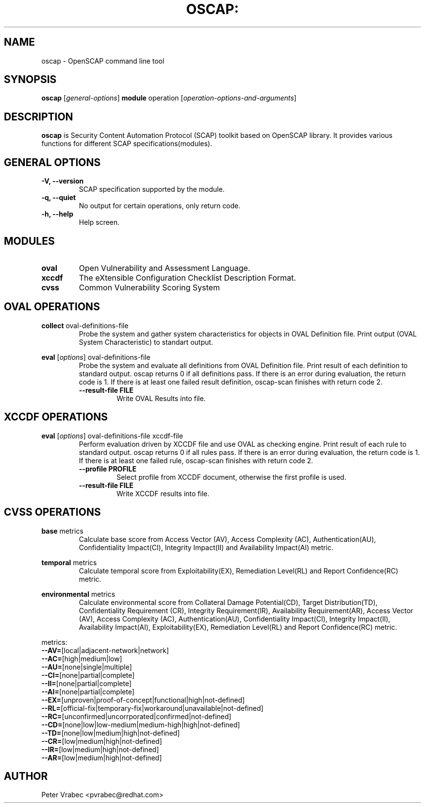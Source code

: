 .TH OSCAP: "30" "Jun 2010" "Red Hat" "System Administration Utilities"

.SH NAME
oscap \- OpenSCAP command line tool

.SH SYNOPSIS
\fBoscap\fR [\fIgeneral-options\fR] \fBmodule\fR operation [\fIoperation-options-and-arguments\fR]

.SH DESCRIPTION
\fBoscap\fP is Security Content Automation Protocol (SCAP) toolkit based on OpenSCAP library. It provides various functions for 
different SCAP specifications(modules).

.SH GENERAL OPTIONS
.TP
\fB\-V, -\-version\fR
SCAP specification supported by the module.
.TP
\fB\-q, \-\-quiet\fR
No output for certain operations, only return code.
.TP
\fB\-h, \-\-help\fR
Help screen.

.SH MODULES
.TP
\fBoval\fR
Open Vulnerability and Assessment Language.
.TP
\fBxccdf\fR
The eXtensible Configuration Checklist Description Format.
.TP
\fBcvss\fR
Common Vulnerability Scoring System

.SH OVAL OPERATIONS
.TP
.B collect\fR oval-definitions-file
.RS
Probe the system and gather system characteristics for objects in OVAL Definition file. Print output (OVAL System Characteristic) to standart output.
.RE
.PP
.B eval\fR [\fIoptions\fR] oval-definitions-file
.RS
Probe the system and evaluate all definitions from OVAL Definition file. Print result of each definition to standard output. oscap returns 0 if all definitions pass. If there is an error during evaluation, the return code is 1. If there is at least one failed result definition, oscap-scan finishes with return code 2.
.PP
.TP
\fB\-\-result-file FILE\fR
.RS
Write OVAL Results into file.

.SH XCCDF OPERATIONS
.TP
.B eval\fR [\fIoptions\fR] oval-definitions-file xccdf-file
.RS
Perform evaluation driven by XCCDF file and use OVAL as checking engine. Print result of each rule to standard output. oscap returns 0 if all rules pass. If there is an error during evaluation, the return code is 1. If there is at least one failed rule, oscap-scan finishes with return code 2.
.PP
.TP
\fB\-\-profile PROFILE\fR
.RS
Select profile from XCCDF document, otherwise the first profile is used.
.RE
.TP
\fB\-\-result-file FILE\fR
.RS
Write XCCDF results into file.

.SH CVSS OPERATIONS
.TP
.B base\fR metrics
.RS
Calculate base score from Access Vector (AV), Access Complexity (AC), Authentication(AU), Confidentiality Impact(CI),  Integrity Impact(II) and Availability Impact(AI) metric.
.RE
.PP
.B temporal\fR metrics
.RS
Calculate temporal score from Exploitability(EX), Remediation Level(RL) and Report Confidence(RC) metric.
.RE
.PP
.B environmental\fR metrics
.RS
Calculate environmental score from Collateral Damage Potential(CD), Target Distribution(TD), Confidentiality Requirement (CR),  Integrity Requirement(IR), Availability Requirement(AR),
Access Vector (AV), Access Complexity (AC), Authentication(AU), Confidentiality Impact(CI),  Integrity Impact(II), Availability Impact(AI), Exploitability(EX), Remediation Level(RL) and Report Confidence(RC) metric.
.RE
.PP
metrics:
.TP
\fB\-\-AV=\fR[local|adjacent-network|network]
.TP
\fB\-\-AC=\fR[high|medium|low]
.TP
\fB\-\-AU=\fR[none|single|multiple]
.TP
\fB\-\-CI=\fR[none|partial|complete]
.TP
\fB\-\-II=\fR[none|partial|complete]
.TP
\fB\-\-AI=\fR[none|partial|complete]
.TP
\fB\-\-EX=\fR[unproven|proof-of-concept|functional|high|not-defined]
.TP
\fB\-\-RL=\fR[official-fix|temporary-fix|workaround|unavailable|not-defined]
.TP
\fB\-\-RC=\fR[unconfirmed|uncorrporated|confirmed|not-defined]
.TP
\fB\-\-CD=\fR[none|low|low-medium|medium-high|high|not-defined]
.TP
\fB\-\-TD=\fR[none|low|medium|high|not-defined]
.TP
\fB\-\-CR=\fR[low|medium|high|not-defined]
.TP
\fB\-\-IR=\fR[low|medium|high|not-defined]
.TP
\fB\-\-AR=\fR[low|medium|high|not-defined]



.SH AUTHOR
Peter Vrabec <pvrabec@redhat.com>
